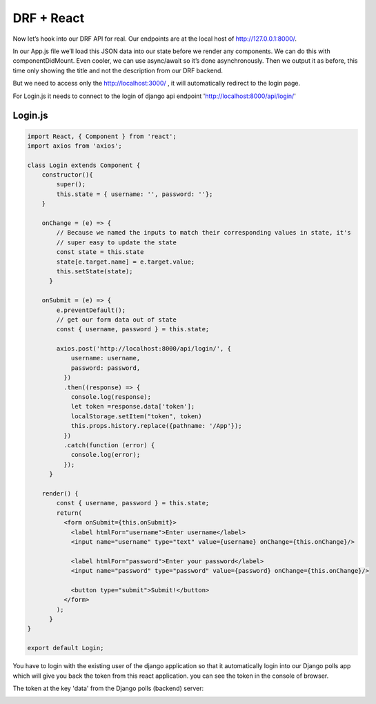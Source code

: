 DRF + React
===============
Now let’s hook into our DRF API for real. Our endpoints are at the local host of http://127.0.0.1:8000/.

In our App.js file we’ll load this JSON data into our state before we render any components. We can do this with componentDidMount. Even cooler, we can use async/await so it’s done asynchronously. Then we output it as before, this time only showing the title and not the description from our DRF backend.

But we need to access only the http://localhost:3000/ , it will automatically redirect to the login page.

For Login.js it needs to connect to the login of django api endpoint  'http://localhost:8000/api/login/'

Login.js 
+++++++++++

.. code-block:: javascript

	import React, { Component } from 'react';
	import axios from 'axios';

	class Login extends Component {
	    constructor(){
	        super();
	        this.state = { username: '', password: ''};
	    }

	    onChange = (e) => {
	        // Because we named the inputs to match their corresponding values in state, it's
	        // super easy to update the state
	        const state = this.state
	        state[e.target.name] = e.target.value;
	        this.setState(state);
	      }

	    onSubmit = (e) => {
	        e.preventDefault();
	        // get our form data out of state
	        const { username, password } = this.state;

	        axios.post('http://localhost:8000/api/login/', {
	            username: username,
	            password: password,
	          })
	          .then((response) => {
	            console.log(response);
	            let token =response.data['token'];
	            localStorage.setItem("token", token)
	            this.props.history.replace({pathname: '/App'});     
	          })
	          .catch(function (error) {
	            console.log(error);
	          });
	      }
	    
	    render() {
	        const { username, password } = this.state;
	        return(
	          <form onSubmit={this.onSubmit}>
	            <label htmlFor="username">Enter username</label>
	            <input name="username" type="text" value={username} onChange={this.onChange}/>

	            <label htmlFor="password">Enter your password</label>
	            <input name="password" type="password" value={password} onChange={this.onChange}/>

	            <button type="submit">Submit!</button>
	          </form>
	        );
	      }
	}

	export default Login;

You have to login with the existing user of the django application so that it automatically login into our Django polls app which will give you back the token from this react application. you can see the token in the console of browser.

The token at the key 'data' from the Django polls (backend) server:

.. image:: token.png




